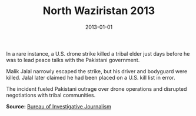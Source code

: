 #+TITLE: North Waziristan 2013
#+DATE: 2013-01-01
#+HUGO_BASE_DIR: ../../
#+HUGO_SECTION: essays
#+HUGO_TAGS: Civilians
#+EXPORT_FILE_NAME: 37-37-North-Waziristan-2013.org
#+LOCATION: Pakistan
#+YEAR: 2013


In a rare instance, a U.S. drone strike killed a tribal elder just days before he was to lead peace talks with the Pakistani government.

Malik Jalal narrowly escaped the strike, but his driver and bodyguard were killed. Jalal later claimed he had been placed on a U.S. kill list in error.

The incident fueled Pakistani outrage over drone operations and disrupted negotiations with tribal communities.

**Source:** [[https://www.thebureauinvestigates.com/stories/2016-04-21/the-man-on-the-drone-programs-hit-list][Bureau of Investigative Journalism]]
